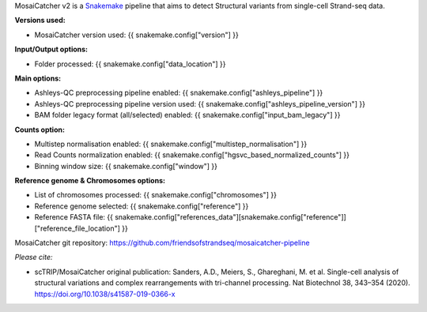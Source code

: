 .. role:: underline
    :class: underline
    
MosaiCatcher v2 is a `Snakemake <https://snakemake.github.io>`__ pipeline that aims to detect Structural variants from single-cell Strand-seq data.

**Versions used:** 

* MosaiCatcher version used: {{ snakemake.config["version"] }}

**Input/Output options:**

* Folder processed: {{ snakemake.config["data_location"] }}

**Main options:**

* Ashleys-QC preprocessing pipeline enabled: {{ snakemake.config["ashleys_pipeline"] }}
* Ashleys-QC preprocessing pipeline version used: {{ snakemake.config["ashleys_pipeline_version"] }}
* BAM folder legacy format (all/selected) enabled: {{ snakemake.config["input_bam_legacy"] }}

**Counts option:**

* Multistep normalisation enabled: {{ snakemake.config["multistep_normalisation"] }}
* Read Counts normalization enabled: {{ snakemake.config["hgsvc_based_normalized_counts"] }}
* Binning window size: {{ snakemake.config["window"] }}

**Reference genome & Chromosomes options:**

* List of chromosomes processed: {{ snakemake.config["chromosomes"] }}
* Reference genome selected: {{ snakemake.config["reference"] }}
* Reference FASTA file: {{ snakemake.config["references_data"][snakemake.config["reference"]]["reference_file_location"] }}

MosaiCatcher git repository: https://github.com/friendsofstrandseq/mosaicatcher-pipeline

*Please cite:*

* scTRIP/MosaiCatcher original publication: Sanders, A.D., Meiers, S., Ghareghani, M. et al. Single-cell analysis of structural variations and complex rearrangements with tri-channel processing. Nat Biotechnol 38, 343–354 (2020). https://doi.org/10.1038/s41587-019-0366-x